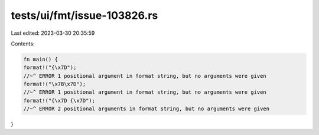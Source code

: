 tests/ui/fmt/issue-103826.rs
============================

Last edited: 2023-03-30 20:35:59

Contents:

.. code-block:: rs

    fn main() {
    format!("{\x7D");
    //~^ ERROR 1 positional argument in format string, but no arguments were given
    format!("\x7B\x7D");
    //~^ ERROR 1 positional argument in format string, but no arguments were given
    format!("{\x7D {\x7D");
    //~^ ERROR 2 positional arguments in format string, but no arguments were given
}


